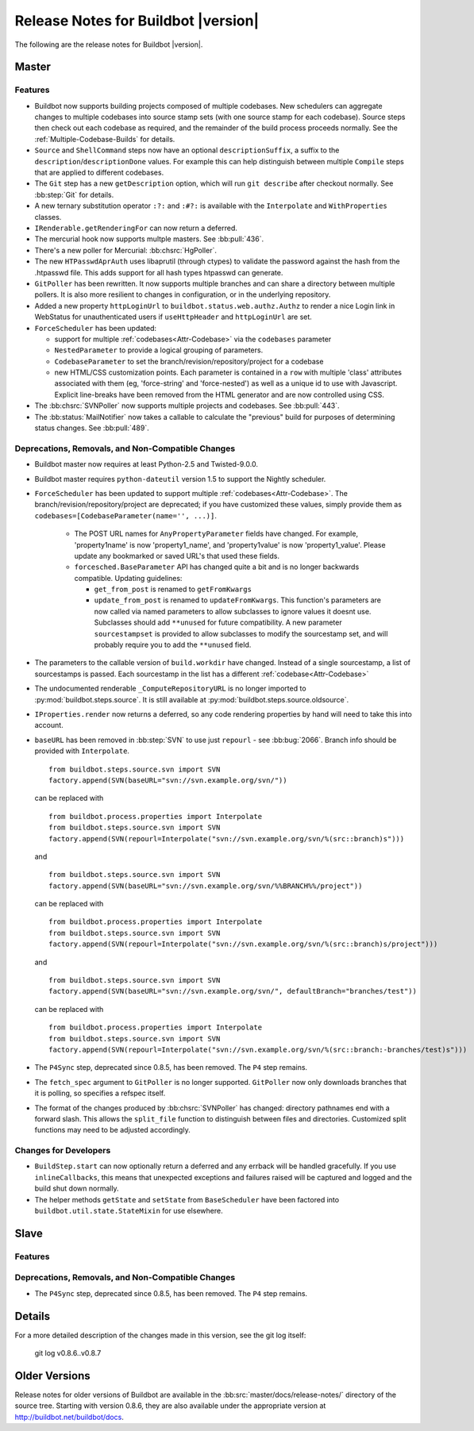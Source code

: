 Release Notes for Buildbot |version|
====================================

..
    Any change that adds a feature or fixes a bug should have an entry here.
    Most simply need an additional bulleted list item, but more significant
    changes can be given a subsection of their own.

The following are the release notes for Buildbot |version|.

Master
------

Features
~~~~~~~~

* Buildbot now supports building projects composed of multiple codebases.  New
  schedulers can aggregate changes to multiple codebases into source stamp sets
  (with one source stamp for each codebase).  Source steps then check out each
  codebase as required, and the remainder of the build process proceeds
  normally.  See the :ref:`Multiple-Codebase-Builds` for details.

* ``Source`` and ``ShellCommand`` steps now have an optional ``descriptionSuffix``, a suffix to the
  ``description``/``descriptionDone`` values. For example this can help distinguish between
  multiple ``Compile`` steps that are applied to different codebases.

* The ``Git`` step has a new ``getDescription`` option, which will run ``git describe`` after checkout
  normally.  See :bb:step:`Git` for details.

* A new ternary substitution operator ``:?:`` and ``:#?:`` is available with the ``Interpolate``
  and ``WithProperties`` classes.

* ``IRenderable.getRenderingFor`` can now return a deferred.

* The mercurial hook now supports multple masters.  See :bb:pull:`436`.

* There's a new poller for Mercurial: :bb:chsrc:`HgPoller`. 

* The new ``HTPasswdAprAuth`` uses libaprutil (through ctypes) to validate
  the password against the hash from the .htpasswd file. This adds support for
  all hash types htpasswd can generate.

* ``GitPoller`` has been rewritten.
  It now supports multiple branches and can share a directory between multiple pollers.
  It is also more resilient to changes in configuration, or in the underlying repository.

* Added a new property ``httpLoginUrl`` to ``buildbot.status.web.authz.Authz``
  to render a nice Login link in WebStatus for unauthenticated users if
  ``useHttpHeader`` and ``httpLoginUrl`` are set.

* ``ForceScheduler`` has been updated:

  * support for multiple :ref:`codebases<Attr-Codebase>` via the ``codebases`` parameter
  * ``NestedParameter`` to provide a logical grouping of parameters.
  * ``CodebaseParameter`` to set the branch/revision/repository/project for a codebase
  * new HTML/CSS customization points. Each parameter is contained in a ``row`` with multiple
    'class' attributes associated with them (eg, 'force-string' and 'force-nested') as well as a unique
    id to use with Javascript. Explicit line-breaks have been removed from the HTML generator and
    are now controlled using CSS. 

* The :bb:chsrc:`SVNPoller` now supports multiple projects and codebases.
  See :bb:pull:`443`.

* The :bb:status:`MailNotifier` now takes a callable to calculate the "previous" build for purposes of determining status changes.
  See :bb:pull:`489`.

Deprecations, Removals, and Non-Compatible Changes
~~~~~~~~~~~~~~~~~~~~~~~~~~~~~~~~~~~~~~~~~~~~~~~~~~

* Buildbot master now requires at least Python-2.5 and Twisted-9.0.0.

* Buildbot master requires ``python-dateutil`` version 1.5 to support the
  Nightly scheduler.

* ``ForceScheduler`` has been updated to support multiple :ref:`codebases<Attr-Codebase>`.
  The branch/revision/repository/project are deprecated; if you have customized these
  values, simply provide them as ``codebases=[CodebaseParameter(name='', ...)]``.

    * The POST URL names for ``AnyPropertyParameter`` fields have changed. For example,
      'property1name' is now 'property1_name', and 'property1value' is now 'property1_value'.
      Please update any bookmarked or saved URL's that used these fields.

    * ``forcesched.BaseParameter`` API has changed quite a bit and is no longer backwards
      compatible. Updating guidelines:

      * ``get_from_post`` is renamed to ``getFromKwargs``

      * ``update_from_post`` is renamed to ``updateFromKwargs``. This function's parameters
        are now called via named parameters to allow subclasses to ignore values it doesnt use.
        Subclasses should add ``**unused`` for future compatibility. A new parameter
        ``sourcestampset`` is provided to allow subclasses to modify the sourcestamp set, and
        will probably require you to add the ``**unused`` field.

* The parameters to the callable version of ``build.workdir`` have changed.
  Instead of a single sourcestamp, a list of sourcestamps is passed. Each
  sourcestamp in the list has a different :ref:`codebase<Attr-Codebase>`

* The undocumented renderable ``_ComputeRepositoryURL`` is no longer imported to
  :py:mod:`buildbot.steps.source`. It is still available at
  :py:mod:`buildbot.steps.source.oldsource`.

* ``IProperties.render`` now returns a deferred, so any code rendering properties
  by hand will need to take this into account.

* ``baseURL`` has been removed in :bb:step:`SVN` to use just ``repourl`` - see
  :bb:bug:`2066`. Branch info should be provided with ``Interpolate``. ::

    from buildbot.steps.source.svn import SVN
    factory.append(SVN(baseURL="svn://svn.example.org/svn/"))

  can be replaced with ::

    from buildbot.process.properties import Interpolate
    from buildbot.steps.source.svn import SVN
    factory.append(SVN(repourl=Interpolate("svn://svn.example.org/svn/%(src::branch)s")))

  and ::

    from buildbot.steps.source.svn import SVN
    factory.append(SVN(baseURL="svn://svn.example.org/svn/%%BRANCH%%/project"))

  can be replaced with ::

    from buildbot.process.properties import Interpolate
    from buildbot.steps.source.svn import SVN
    factory.append(SVN(repourl=Interpolate("svn://svn.example.org/svn/%(src::branch)s/project")))

  and ::

    from buildbot.steps.source.svn import SVN
    factory.append(SVN(baseURL="svn://svn.example.org/svn/", defaultBranch="branches/test"))

  can be replaced with ::

    from buildbot.process.properties import Interpolate
    from buildbot.steps.source.svn import SVN
    factory.append(SVN(repourl=Interpolate("svn://svn.example.org/svn/%(src::branch:-branches/test)s")))

* The ``P4Sync`` step, deprecated since 0.8.5, has been removed.  The ``P4`` step remains.

* The ``fetch_spec`` argument to ``GitPoller`` is no longer supported.
  ``GitPoller`` now only downloads branches that it is polling, so specifies a refspec itself.

* The format of the changes produced by :bb:chsrc:`SVNPoller` has changed: directory pathnames end with a forward slash.
  This allows the ``split_file`` function to distinguish between files and directories.
  Customized split functions may need to be adjusted accordingly.

Changes for Developers
~~~~~~~~~~~~~~~~~~~~~~

* ``BuildStep.start`` can now optionally return a deferred and any errback will
  be handled gracefully. If you use ``inlineCallbacks``, this means that unexpected
  exceptions and failures raised will be captured and logged and the build shut
  down normally.

* The helper methods ``getState`` and ``setState`` from ``BaseScheduler`` have
  been factored into ``buildbot.util.state.StateMixin`` for use elsewhere.

Slave
-----

Features
~~~~~~~~

Deprecations, Removals, and Non-Compatible Changes
~~~~~~~~~~~~~~~~~~~~~~~~~~~~~~~~~~~~~~~~~~~~~~~~~~

* The ``P4Sync`` step, deprecated since 0.8.5, has been removed.  The ``P4`` step remains.

Details
-------

For a more detailed description of the changes made in this version, see the
git log itself:

   git log v0.8.6..v0.8.7

Older Versions
--------------

Release notes for older versions of Buildbot are available in the :bb:src:`master/docs/release-notes/` directory of the source tree.
Starting with version 0.8.6, they are also available under the appropriate version at http://buildbot.net/buildbot/docs.

